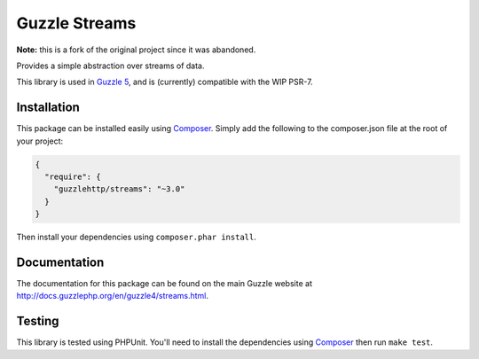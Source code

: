 ==============
Guzzle Streams
==============

**Note:** this is a fork of the original project since it was abandoned.

Provides a simple abstraction over streams of data.

This library is used in `Guzzle 5 <https://github.com/guzzle/guzzle>`_, and is
(currently) compatible with the WIP PSR-7.

Installation
============

This package can be installed easily using `Composer <http://getcomposer.org>`_.
Simply add the following to the composer.json file at the root of your project:

.. code-block:: javascript

    {
      "require": {
        "guzzlehttp/streams": "~3.0"
      }
    }

Then install your dependencies using ``composer.phar install``.

Documentation
=============

The documentation for this package can be found on the main Guzzle website at
http://docs.guzzlephp.org/en/guzzle4/streams.html.

Testing
=======

This library is tested using PHPUnit. You'll need to install the dependencies
using `Composer <http://getcomposer.org>`_ then run ``make test``.
